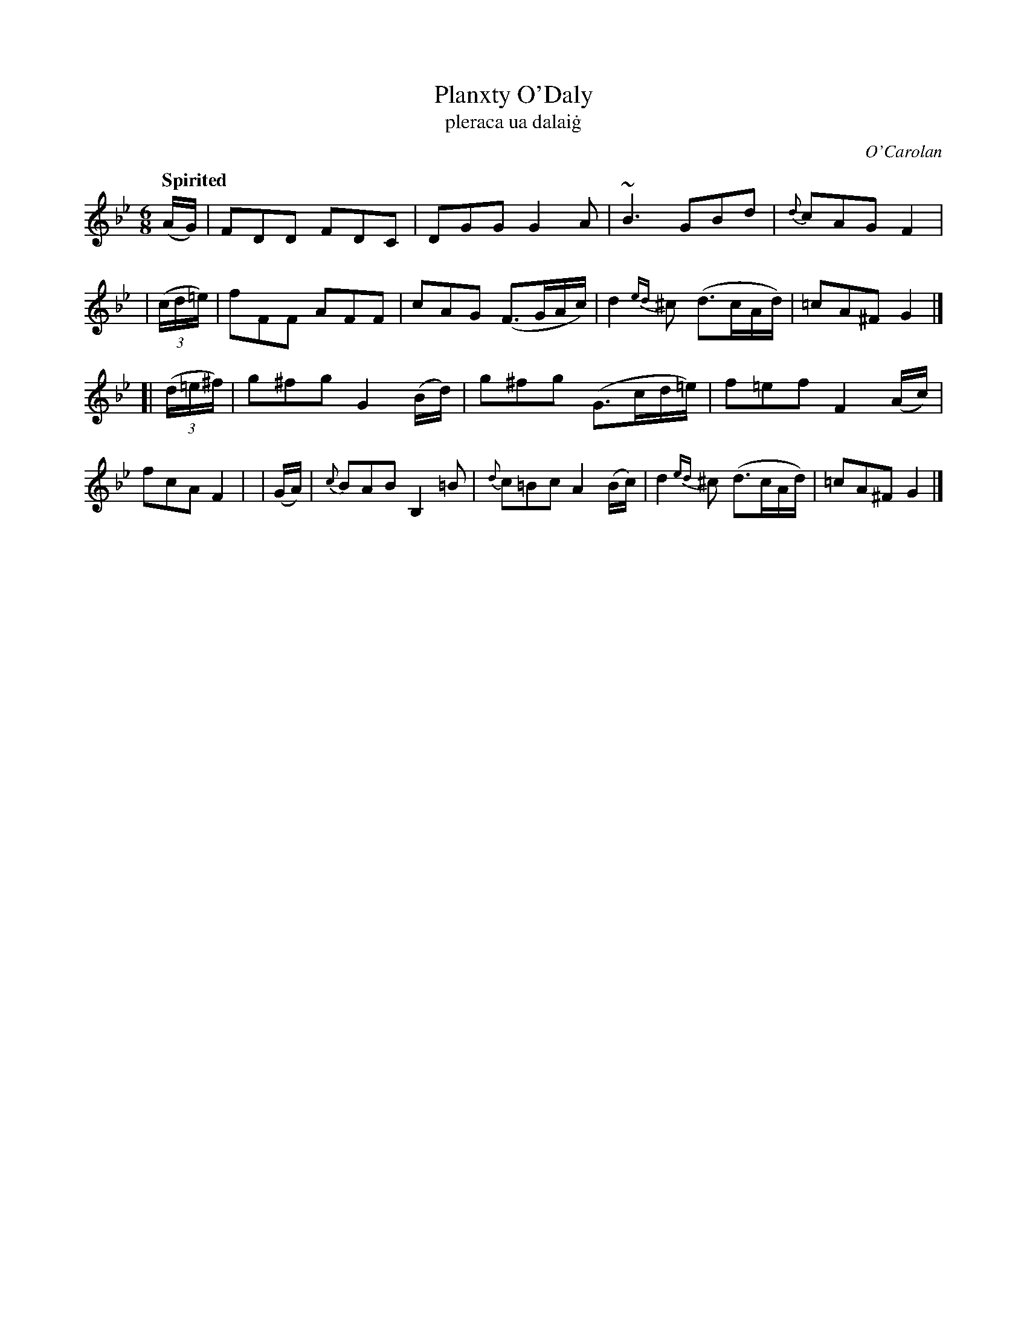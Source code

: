 X: 688
T: Planxty O'Daly
T: pleraca ua dalai\.g
R: jig
%S: s:2 b:16(8+8)
C: O'Carolan
B: O'Neill's 1850 #688
Z: 1997 by John Chambers <jc@trillian.mit.edu>
Q: "Spirited"
N: The turn in bar 3 is above the dot in O'Neill.
M: 6/8
L: 1/8
K: Gm
(A/G/) | FDD FDC | DGG G2A | ~B3 GBd | {d}cAG F2 |\
| ((3c/d/=e/) | fFF AFF | cAG (F>GA/c/) | d2{ed}^c (d>cA/d/) | =cA^F G2 |]
[| ((3d/=e/^f/) | g^fg G2(B/d/) | g^fg (G>cd/=e/) | f=ef F2(A/c/) | fcA F2 |\
| (G/A/) | {c}BAB B,2=B | {d}c=Bc A2 (B/c/) | d2{ed}^c (d>cA/d/) | =cA^F G2 |]
